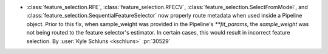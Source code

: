 - :class:`feature_selection.RFE`, :class:`feature_selection.RFECV`,
  :class:`feature_selection.SelectFromModel`, and
  :class:`feature_selection.SequentialFeatureSelector` now properly route metadata when
  used inside a Pipeline object. Prior to this fix, when sample_weight was provided in
  the Pipeline's `**fit_params`, the `sample_weight` was not being routed to the feature
  selector's estimator. In certain cases, this would result in incorrect feature selection.
  By :user:`Kyle Schluns <kschluns>` :pr:`30529`
